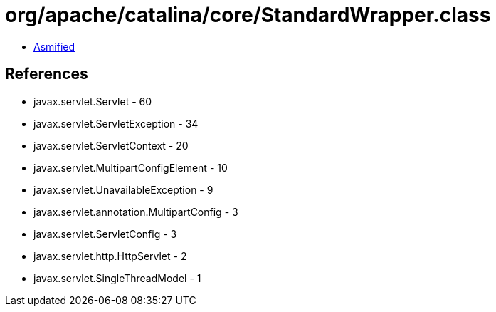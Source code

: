 = org/apache/catalina/core/StandardWrapper.class

 - link:StandardWrapper-asmified.java[Asmified]

== References

 - javax.servlet.Servlet - 60
 - javax.servlet.ServletException - 34
 - javax.servlet.ServletContext - 20
 - javax.servlet.MultipartConfigElement - 10
 - javax.servlet.UnavailableException - 9
 - javax.servlet.annotation.MultipartConfig - 3
 - javax.servlet.ServletConfig - 3
 - javax.servlet.http.HttpServlet - 2
 - javax.servlet.SingleThreadModel - 1
